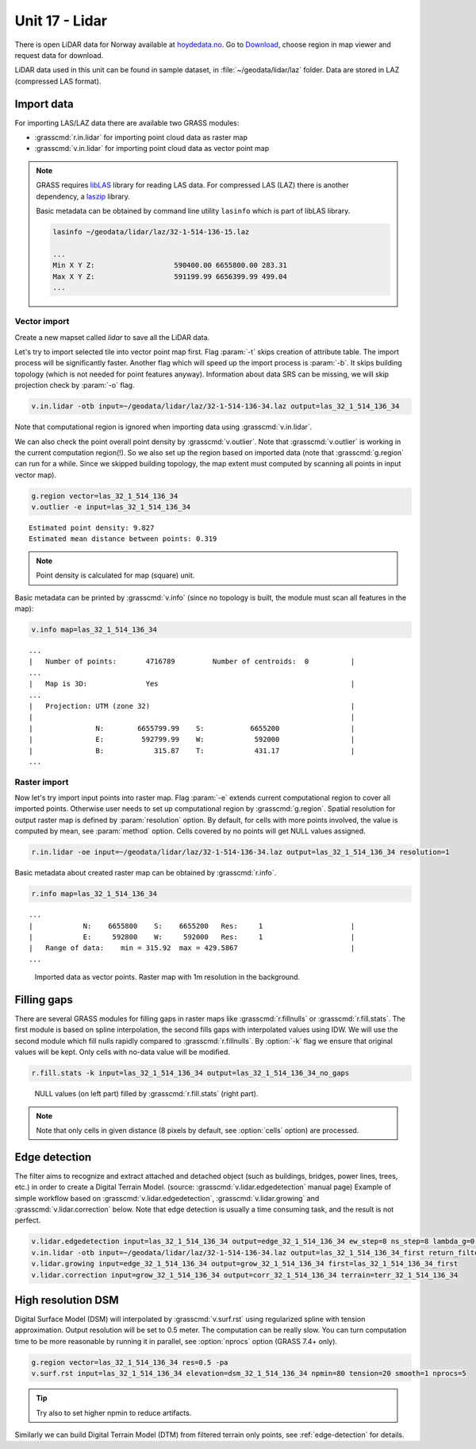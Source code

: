 Unit 17 - Lidar
===============

There is open LiDAR data for Norway available at
`hoydedata.no <http://www.hoydedata.no/>`__. Go to `Download 
<http://www.hoydedata.no/>`__, choose region in map viewer and request data for download.

LiDAR data used in this unit can be found in sample dataset, in
:file:`~/geodata/lidar/laz` folder. Data are stored in LAZ (compressed LAS format).
   
Import data
-----------

For importing LAS/LAZ data there are available two GRASS modules:

* :grasscmd:`r.in.lidar` for importing point cloud data as raster map
* :grasscmd:`v.in.lidar` for importing point cloud data as vector point map

.. note:: GRASS requires `libLAS <http://www.liblas.org>`_ library for
   reading LAS data. For compressed LAS (LAZ) there is another
   dependency, a `laszip <https://www.laszip.org/>`__ library.

   Basic metadata can be obtained by command line utility ``lasinfo``
   which is part of libLAS library.

   .. code-block:: bash

      lasinfo ~/geodata/lidar/laz/32-1-514-136-15.laz

      ...
      Min X Y Z:                   590400.00 6655800.00 283.31
      Max X Y Z:                   591199.99 6656399.99 499.04
      ...

Vector import
^^^^^^^^^^^^^

Create a new mapset called `lidar` to save all the LiDAR data.

Let's try to import selected tile into vector point map first. Flag
:param:`-t` skips creation of attribute table. The import process will
be significantly faster. Another flag which will speed up the import
process is :param:`-b`. It skips building topology (which is not
needed for point features anyway). Information about data SRS can be
missing, we will skip projection check by :param:`-o` flag.

.. code-block:: bash
                
   v.in.lidar -otb input=~/geodata/lidar/laz/32-1-514-136-34.laz output=las_32_1_514_136_34

Note that computational region is ignored when importing data using
:grasscmd:`v.in.lidar`.

We can also check the point overall point density by
:grasscmd:`v.outlier`. Note that :grasscmd:`v.outlier` is working in
the current computation region(!). So we also set up the region based on
imported data (note that :grasscmd:`g.region` can run for a
while. Since we skipped building topology, the map extent must
computed by scanning all points in input vector map).

.. code-block:: bash

   g.region vector=las_32_1_514_136_34
   v.outlier -e input=las_32_1_514_136_34

::

   Estimated point density: 9.827
   Estimated mean distance between points: 0.319

.. note:: Point density is calculated for map (square) unit.
          
Basic metadata can be printed by :grasscmd:`v.info` (since no topology
is built, the module must scan all features in the map):

.. code-block:: bash
                   
   v.info map=las_32_1_514_136_34

::
   
   ...
   |   Number of points:       4716789         Number of centroids:  0          |
   ...
   |   Map is 3D:              Yes                                              |
   ...
   |   Projection: UTM (zone 32)                                                |
   |                                                                            |
   |               N:        6655799.99    S:           6655200                 |
   |               E:         592799.99    W:            592000                 |
   |               B:            315.87    T:            431.17                 |
   ...
   
Raster import
^^^^^^^^^^^^^

Now let's try import input points into raster map. Flag :param:`-e`
extends current computational region to cover all imported
points. Otherwise user needs to set up computational region by
:grasscmd:`g.region`. Spatial resolution for output raster map is
defined by :param:`resolution` option. By default, for cells with more
points involved, the value is computed by mean, see :param:`method`
option. Cells covered by no points will get NULL values assigned.
   
.. code-block:: bash

   r.in.lidar -oe input=~/geodata/lidar/laz/32-1-514-136-34.laz output=las_32_1_514_136_34 resolution=1

Basic metadata about created raster map can be obtained by
:grasscmd:`r.info`.

.. code-block:: bash

   r.info map=las_32_1_514_136_34

::
   
   ...
   |            N:    6655800    S:    6655200   Res:     1                     |
   |            E:     592800    W:     592000   Res:     1                     |
   |   Range of data:    min = 315.92  max = 429.5867                           |
   ...

.. figure:: ../images/units/17/import-rast-vect.png

   Imported data as vector points. Raster map with 1m resolution in the
   background.

Filling gaps
------------

There are several GRASS modules for filling gaps in raster maps like
:grasscmd:`r.fillnulls` or :grasscmd:`r.fill.stats`. The first module
is based on spline interpolation, the second fills gaps with
interpolated values using IDW. We will use the second module which
fill nulls rapidly compared to :grasscmd:`r.fillnulls`. By
:option:`-k` flag we ensure that original values will be kept. Only
cells with no-data value will be modified.

.. code-block:: bash

   r.fill.stats -k input=las_32_1_514_136_34 output=las_32_1_514_136_34_no_gaps

.. figure:: ../images/units/17/rast-gaps-fill.png

   NULL values (on left part) filled by :grasscmd:`r.fill.stats`
   (right part).

.. note::

   Note that only cells in given distance (8 pixels by default, see
   :option:`cells` option) are processed.


.. _edge-detection:

Edge detection
--------------

The filter aims to recognize and extract attached and detached object
(such as buildings, bridges, power lines, trees, etc.) in order to
create a Digital Terrain Model. (source:
:grasscmd:`v.lidar.edgedetection` manual page) Example of simple
workflow based on :grasscmd:`v.lidar.edgedetection`,
:grasscmd:`v.lidar.growing` and :grasscmd:`v.lidar.correction`
below. Note that edge detection is usually a time consuming task, and
the result is not perfect.

.. code-block:: bash

   v.lidar.edgedetection input=las_32_1_514_136_34 output=edge_32_1_514_136_34 ew_step=8 ns_step=8 lambda_g=0.5
   v.in.lidar -otb input=~/geodata/lidar/laz/32-1-514-136-34.laz output=las_32_1_514_136_34_first return_filter=first
   v.lidar.growing input=edge_32_1_514_136_34 output=grow_32_1_514_136_34 first=las_32_1_514_136_34_first
   v.lidar.correction input=grow_32_1_514_136_34 output=corr_32_1_514_136_34 terrain=terr_32_1_514_136_34

..
   .. figure:: ../images/units/18/terrain-only-points.png

   Filtered terrain only points.
   
High resolution DSM
-------------------

Digital Surface Model (DSM) will interpolated by
:grasscmd:`v.surf.rst` using regularized spline with tension
approximation. Output resolution will be set to 0.5 meter. The
computation can be really slow. You can turn computation time to be
more reasonable by running it in parallel, see :option:`nprocs` option
(GRASS 7.4+ only).

.. code-block:: bash

   g.region vector=las_32_1_514_136_34 res=0.5 -pa
   v.surf.rst input=las_32_1_514_136_34 elevation=dsm_32_1_514_136_34 npmin=80 tension=20 smooth=1 nprocs=5

.. tip:: Try also to set higher npmin to reduce artifacts.
      
.. figure:: ../images/units/17/dsm.png
   :class: middle

Similarly we can build Digital Terrain Model (DTM) from filtered
terrain only points, see :ref:`edge-detection` for details.

